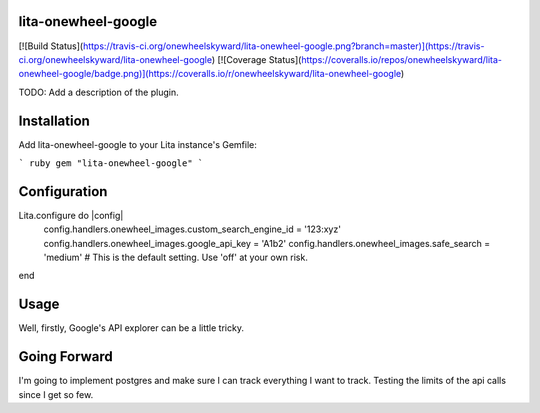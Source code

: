 lita-onewheel-google
--------------------

[![Build Status](https://travis-ci.org/onewheelskyward/lita-onewheel-google.png?branch=master)](https://travis-ci.org/onewheelskyward/lita-onewheel-google)
[![Coverage Status](https://coveralls.io/repos/onewheelskyward/lita-onewheel-google/badge.png)](https://coveralls.io/r/onewheelskyward/lita-onewheel-google)

TODO: Add a description of the plugin.

Installation
------------
Add lita-onewheel-google to your Lita instance's Gemfile:

``` ruby
gem "lita-onewheel-google"
```

Configuration
-------------

Lita.configure do |config|
  config.handlers.onewheel_images.custom_search_engine_id = '123:xyz'
  config.handlers.onewheel_images.google_api_key = 'A1b2'
  config.handlers.onewheel_images.safe_search = 'medium'  # This is the default setting.  Use 'off' at your own risk.
end

Usage
-----

Well, firstly, Google's API explorer can be a little tricky.


Going Forward
-------------

I'm going to implement postgres and make sure I can track everything I want to track.  Testing the limits of the api calls since I get so few.
